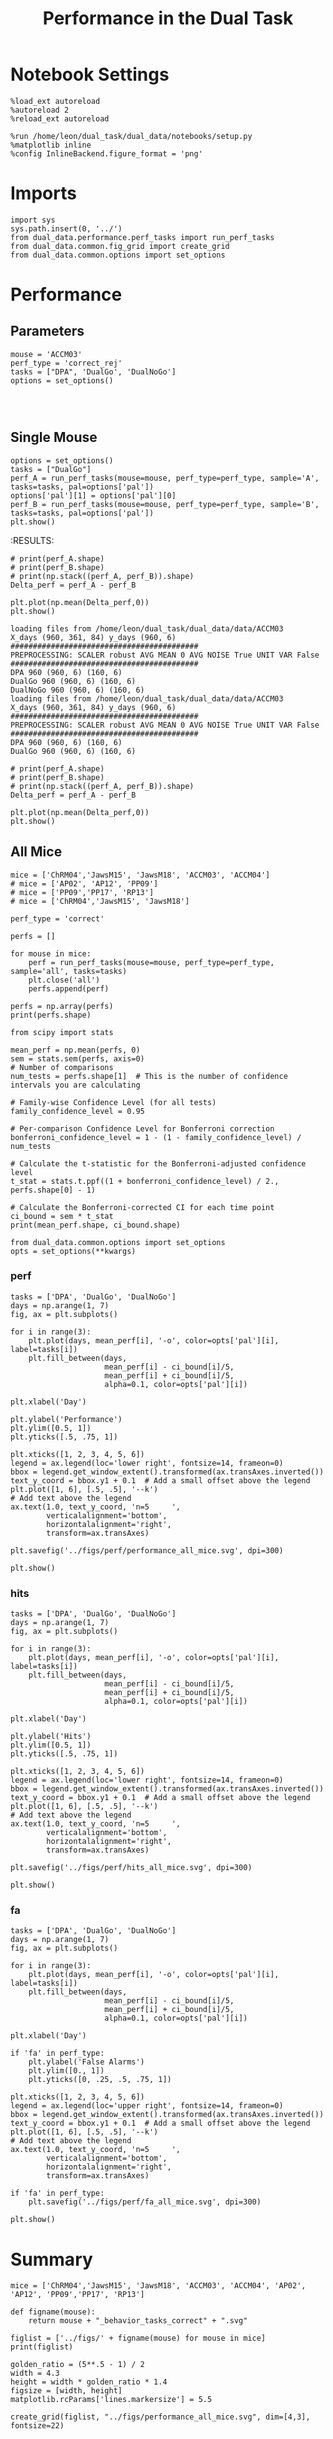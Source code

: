 #+TITLE: Performance in the Dual Task
#+STARTUP: fold
#+PROPERTY: header-args:ipython :results both :exports both :async yes :session dual_data :kernel dual_data

* Notebook Settings
#+begin_src ipython
  %load_ext autoreload
  %autoreload 2
  %reload_ext autoreload

  %run /home/leon/dual_task/dual_data/notebooks/setup.py
  %matplotlib inline
  %config InlineBackend.figure_format = 'png'
#+end_src

#+RESULTS:
:RESULTS:
: The autoreload extension is already loaded. To reload it, use:
:   %reload_ext autoreload
: Python exe
: /home/leon/mambaforge/envs/dual_data/bin/python
: <Figure size 700x432.624 with 0 Axes>
:END:

* Imports
#+begin_src ipython
  import sys
  sys.path.insert(0, '../')
  from dual_data.performance.perf_tasks import run_perf_tasks
  from dual_data.common.fig_grid import create_grid
  from dual_data.common.options import set_options
#+end_src

#+RESULTS:

* Performance
** Parameters
#+begin_src ipython
  mouse = 'ACCM03'
  perf_type = 'correct_rej'
  tasks = ["DPA", 'DualGo', 'DualNoGo']
  options = set_options()
  
#+end_src

#+RESULTS:

#+begin_src ipython

#+end_src

#+RESULTS:

** Single Mouse
#+begin_src ipython
  options = set_options()
  tasks = ["DualGo"]
  perf_A = run_perf_tasks(mouse=mouse, perf_type=perf_type, sample='A', tasks=tasks, pal=options['pal'])
  options['pal'][1] = options['pal'][0]
  perf_B = run_perf_tasks(mouse=mouse, perf_type=perf_type, sample='B', tasks=tasks, pal=options['pal'])
  plt.show()
#+end_src

#+RESULTS:
:RESULTS:
#+begin_example
  loading files from /home/leon/dual_task/dual_data/data/ACCM03
  X_days (960, 361, 84) y_days (960, 6)
  ##########################################
  PREPROCESSING: SCALER robust AVG MEAN False AVG NOISE True UNIT VAR False
  ##########################################
  0.5
  DualGo 960 (960, 6) (80, 6)
  loading files from /home/leon/dual_task/dual_data/data/ACCM03
  X_days (960, 361, 84) y_days (960, 6)
  ##########################################
  PREPROCESSING: SCALER robust AVG MEAN False AVG NOISE True UNIT VAR False
  ##########################################
  0.5
  DualGo 960 (960, 6) (80, 6)
#+end_example
[[file:./.ob-jupyter/040d5a43551181ded98de798540edefbf31ebc2e.png]]
:END:
:RESULTS:

#+begin_src ipython
  # print(perf_A.shape)
  # print(perf_B.shape)
  # print(np.stack((perf_A, perf_B)).shape)
  Delta_perf = perf_A - perf_B

  plt.plot(np.mean(Delta_perf,0))
  plt.show()
#+end_src


#+begin_example
  loading files from /home/leon/dual_task/dual_data/data/ACCM03
  X_days (960, 361, 84) y_days (960, 6)
  ##########################################
  PREPROCESSING: SCALER robust AVG MEAN 0 AVG NOISE True UNIT VAR False
  ##########################################
  DPA 960 (960, 6) (160, 6)
  DualGo 960 (960, 6) (160, 6)
  DualNoGo 960 (960, 6) (160, 6)
  loading files from /home/leon/dual_task/dual_data/data/ACCM03
  X_days (960, 361, 84) y_days (960, 6)
  ##########################################
  PREPROCESSING: SCALER robust AVG MEAN 0 AVG NOISE True UNIT VAR False
  ##########################################
  DPA 960 (960, 6) (160, 6)
  DualGo 960 (960, 6) (160, 6)
#+end_example


#+begin_src ipython
  # print(perf_A.shape)
  # print(perf_B.shape)
  # print(np.stack((perf_A, perf_B)).shape)
  Delta_perf = perf_A - perf_B

  plt.plot(np.mean(Delta_perf,0))
  plt.show()
#+end_src


** All Mice
#+begin_src ipython
  mice = ['ChRM04','JawsM15', 'JawsM18', 'ACCM03', 'ACCM04']
  # mice = ['AP02', 'AP12', 'PP09']
  # mice = ['PP09','PP17', 'RP13']
  # mice = ['ChRM04','JawsM15', 'JawsM18']

  perf_type = 'correct'
  
  perfs = []

  for mouse in mice:
      perf = run_perf_tasks(mouse=mouse, perf_type=perf_type, sample='all', tasks=tasks)
      plt.close('all')
      perfs.append(perf)

  perfs = np.array(perfs)
  print(perfs.shape)
#+end_src

#+RESULTS:
#+begin_example
  loading files from /home/leon/dual_task/dual_data/data/ChRM04
  X_days (1152, 668, 84) y_days (1152, 6)
  ##########################################
  PREPROCESSING: SCALER robust AVG MEAN False AVG NOISE True UNIT VAR False
  ##########################################
  DPA 1152 (1152, 6) (192, 6)
  DualGo 1152 (1152, 6) (192, 6)
  DualNoGo 1152 (1152, 6) (192, 6)
  loading files from /home/leon/dual_task/dual_data/data/JawsM15
  X_days (1152, 693, 84) y_days (1152, 6)
  ##########################################
  PREPROCESSING: SCALER robust AVG MEAN False AVG NOISE True UNIT VAR False
  ##########################################
  DPA 1152 (1152, 6) (192, 6)
  DualGo 1152 (1152, 6) (192, 6)
  DualNoGo 1152 (1152, 6) (192, 6)
  loading files from /home/leon/dual_task/dual_data/data/JawsM18
  X_days (1152, 444, 84) y_days (1152, 6)
  ##########################################
  PREPROCESSING: SCALER robust AVG MEAN False AVG NOISE True UNIT VAR False
  ##########################################
  DPA 1152 (1152, 6) (192, 6)
  DualGo 1152 (1152, 6) (192, 6)
  DualNoGo 1152 (1152, 6) (192, 6)
  loading files from /home/leon/dual_task/dual_data/data/ACCM03
  X_days (960, 361, 84) y_days (960, 6)
  ##########################################
  PREPROCESSING: SCALER robust AVG MEAN False AVG NOISE True UNIT VAR False
  ##########################################
  DPA 960 (960, 6) (320, 6)
  DualGo 960 (960, 6) (320, 6)
  DualNoGo 960 (960, 6) (320, 6)
  loading files from /home/leon/dual_task/dual_data/data/ACCM04
  X_days (960, 113, 84) y_days (960, 6)
  ##########################################
  PREPROCESSING: SCALER robust AVG MEAN False AVG NOISE True UNIT VAR False
  ##########################################
  DPA 960 (960, 6) (320, 6)
  DualGo 960 (960, 6) (320, 6)
  DualNoGo 960 (960, 6) (320, 6)
  (5, 3, 6)
#+end_example
#+RESULTS:

#+begin_src ipython
    from scipy import stats

    mean_perf = np.mean(perfs, 0)
    sem = stats.sem(perfs, axis=0)
    # Number of comparisons
    num_tests = perfs.shape[1]  # This is the number of confidence intervals you are calculating

    # Family-wise Confidence Level (for all tests)
    family_confidence_level = 0.95

    # Per-comparison Confidence Level for Bonferroni correction
    bonferroni_confidence_level = 1 - (1 - family_confidence_level) / num_tests

    # Calculate the t-statistic for the Bonferroni-adjusted confidence level
    t_stat = stats.t.ppf((1 + bonferroni_confidence_level) / 2., perfs.shape[0] - 1)

    # Calculate the Bonferroni-corrected CI for each time point
    ci_bound = sem * t_stat
    print(mean_perf.shape, ci_bound.shape)
#+end_src

#+RESULTS:
: (3, 6) (3, 6)

#+begin_src ipython
  from dual_data.common.options import set_options
  opts = set_options(**kwargs)
#+end_src

#+RESULTS:

*** perf
#+begin_src ipython
  tasks = ['DPA', 'DualGo', 'DualNoGo']
  days = np.arange(1, 7)
  fig, ax = plt.subplots()

  for i in range(3):
      plt.plot(days, mean_perf[i], '-o', color=opts['pal'][i], label=tasks[i])
      plt.fill_between(days,
                       mean_perf[i] - ci_bound[i]/5,
                       mean_perf[i] + ci_bound[i]/5,
                       alpha=0.1, color=opts['pal'][i])

  plt.xlabel('Day')

  plt.ylabel('Performance')
  plt.ylim([0.5, 1])
  plt.yticks([.5, .75, 1])

  plt.xticks([1, 2, 3, 4, 5, 6])
  legend = ax.legend(loc='lower right', fontsize=14, frameon=0)
  bbox = legend.get_window_extent().transformed(ax.transAxes.inverted())
  text_y_coord = bbox.y1 + 0.1  # Add a small offset above the legend
  plt.plot([1, 6], [.5, .5], '--k')
  # Add text above the legend
  ax.text(1.0, text_y_coord, 'n=5     ',
          verticalalignment='bottom',
          horizontalalignment='right',
          transform=ax.transAxes)

  plt.savefig('../figs/perf/performance_all_mice.svg', dpi=300)

  plt.show()
#+end_src

#+RESULTS:
[[file:./.ob-jupyter/754221fce0f4db8c8cb68982c520897609180b90.png]]


*** hits
#+begin_src ipython
  tasks = ['DPA', 'DualGo', 'DualNoGo']
  days = np.arange(1, 7)
  fig, ax = plt.subplots()

  for i in range(3):
      plt.plot(days, mean_perf[i], '-o', color=opts['pal'][i], label=tasks[i])
      plt.fill_between(days,
                       mean_perf[i] - ci_bound[i]/5,
                       mean_perf[i] + ci_bound[i]/5,
                       alpha=0.1, color=opts['pal'][i])

  plt.xlabel('Day')

  plt.ylabel('Hits')
  plt.ylim([0.5, 1])
  plt.yticks([.5, .75, 1])

  plt.xticks([1, 2, 3, 4, 5, 6])
  legend = ax.legend(loc='lower right', fontsize=14, frameon=0)
  bbox = legend.get_window_extent().transformed(ax.transAxes.inverted())
  text_y_coord = bbox.y1 + 0.1  # Add a small offset above the legend
  plt.plot([1, 6], [.5, .5], '--k')
  # Add text above the legend
  ax.text(1.0, text_y_coord, 'n=5     ',
          verticalalignment='bottom',
          horizontalalignment='right',
          transform=ax.transAxes)

  plt.savefig('../figs/perf/hits_all_mice.svg', dpi=300)

  plt.show()
#+end_src

#+RESULTS:
[[file:./.ob-jupyter/98ddbb4ffcd0e616d36760834b7a9783e1154d64.png]]


*** fa

#+begin_src ipython
  tasks = ['DPA', 'DualGo', 'DualNoGo']
  days = np.arange(1, 7)
  fig, ax = plt.subplots()

  for i in range(3):
      plt.plot(days, mean_perf[i], '-o', color=opts['pal'][i], label=tasks[i])
      plt.fill_between(days,
                       mean_perf[i] - ci_bound[i]/5,
                       mean_perf[i] + ci_bound[i]/5,
                       alpha=0.1, color=opts['pal'][i])

  plt.xlabel('Day')

  if 'fa' in perf_type:
      plt.ylabel('False Alarms')
      plt.ylim([0., 1])
      plt.yticks([0, .25, .5, .75, 1])

  plt.xticks([1, 2, 3, 4, 5, 6])
  legend = ax.legend(loc='upper right', fontsize=14, frameon=0)
  bbox = legend.get_window_extent().transformed(ax.transAxes.inverted())
  text_y_coord = bbox.y1 + 0.1  # Add a small offset above the legend
  plt.plot([1, 6], [.5, .5], '--k')
  # Add text above the legend
  ax.text(1.0, text_y_coord, 'n=5     ',
          verticalalignment='bottom',
          horizontalalignment='right',
          transform=ax.transAxes)

  if 'fa' in perf_type:
      plt.savefig('../figs/perf/fa_all_mice.svg', dpi=300)

  plt.show()
#+end_src

#+RESULTS:
[[file:./.ob-jupyter/787a9e749f7a13f92b5debe46f50ddbe719d8363.png]]

* Summary
#+begin_src ipython
  mice = ['ChRM04','JawsM15', 'JawsM18', 'ACCM03', 'ACCM04', 'AP02', 'AP12', 'PP09','PP17', 'RP13']
  
  def figname(mouse):
      return mouse + "_behavior_tasks_correct" + ".svg"

  figlist = ['../figs/' + figname(mouse) for mouse in mice]
  print(figlist)

  golden_ratio = (5**.5 - 1) / 2
  width = 4.3
  height = width * golden_ratio * 1.4
  figsize = [width, height]
  matplotlib.rcParams['lines.markersize'] = 5.5

  create_grid(figlist, "../figs/performance_all_mice.svg", dim=[4,3], fontsize=22)

#+end_src

#+RESULTS:
: ['../figs/ChRM04_behavior_tasks_correct.svg', '../figs/JawsM15_behavior_tasks_correct.svg', '../figs/JawsM18_behavior_tasks_correct.svg', '../figs/ACCM03_behavior_tasks_correct.svg', '../figs/ACCM04_behavior_tasks_correct.svg', '../figs/AP02_behavior_tasks_correct.svg', '../figs/AP12_behavior_tasks_correct.svg', '../figs/PP09_behavior_tasks_correct.svg', '../figs/PP17_behavior_tasks_correct.svg', '../figs/RP13_behavior_tasks_correct.svg']
: 504.0 311.48913
: ['2016pt', '934pt']

#+NAME: fig:temporal_decoding
#+CAPTION: Temporal Decoding
#+ATTR_ORG: :width 1200
#+ATTR_LATEX: :width 5in
[[file:../figs/performance_all_mice.svg]]
